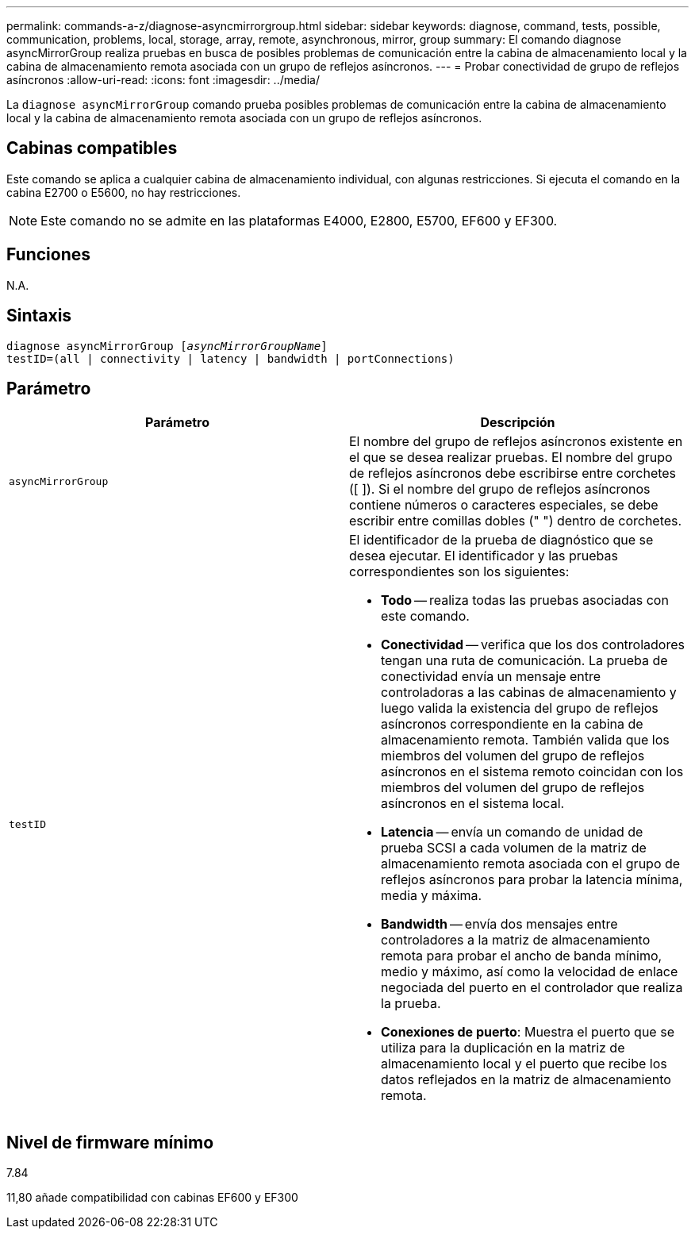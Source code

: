 ---
permalink: commands-a-z/diagnose-asyncmirrorgroup.html 
sidebar: sidebar 
keywords: diagnose, command, tests, possible, communication, problems, local, storage, array, remote, asynchronous, mirror, group 
summary: El comando diagnose asyncMirrorGroup realiza pruebas en busca de posibles problemas de comunicación entre la cabina de almacenamiento local y la cabina de almacenamiento remota asociada con un grupo de reflejos asíncronos. 
---
= Probar conectividad de grupo de reflejos asíncronos
:allow-uri-read: 
:icons: font
:imagesdir: ../media/


[role="lead"]
La `diagnose asyncMirrorGroup` comando prueba posibles problemas de comunicación entre la cabina de almacenamiento local y la cabina de almacenamiento remota asociada con un grupo de reflejos asíncronos.



== Cabinas compatibles

Este comando se aplica a cualquier cabina de almacenamiento individual, con algunas restricciones. Si ejecuta el comando en la cabina E2700 o E5600, no hay restricciones.

[NOTE]
====
Este comando no se admite en las plataformas E4000, E2800, E5700, EF600 y EF300.

====


== Funciones

N.A.



== Sintaxis

[source, cli, subs="+macros"]
----
pass:quotes[diagnose asyncMirrorGroup [_asyncMirrorGroupName_]]
testID=(all | connectivity | latency | bandwidth | portConnections)
----


== Parámetro

[cols="2*"]
|===
| Parámetro | Descripción 


 a| 
`asyncMirrorGroup`
 a| 
El nombre del grupo de reflejos asíncronos existente en el que se desea realizar pruebas. El nombre del grupo de reflejos asíncronos debe escribirse entre corchetes ([ ]). Si el nombre del grupo de reflejos asíncronos contiene números o caracteres especiales, se debe escribir entre comillas dobles (" ") dentro de corchetes.



 a| 
`testID`
 a| 
El identificador de la prueba de diagnóstico que se desea ejecutar. El identificador y las pruebas correspondientes son los siguientes:

* *Todo* -- realiza todas las pruebas asociadas con este comando.
* *Conectividad* -- verifica que los dos controladores tengan una ruta de comunicación. La prueba de conectividad envía un mensaje entre controladoras a las cabinas de almacenamiento y luego valida la existencia del grupo de reflejos asíncronos correspondiente en la cabina de almacenamiento remota. También valida que los miembros del volumen del grupo de reflejos asíncronos en el sistema remoto coincidan con los miembros del volumen del grupo de reflejos asíncronos en el sistema local.
* *Latencia* -- envía un comando de unidad de prueba SCSI a cada volumen de la matriz de almacenamiento remota asociada con el grupo de reflejos asíncronos para probar la latencia mínima, media y máxima.
* *Bandwidth* -- envía dos mensajes entre controladores a la matriz de almacenamiento remota para probar el ancho de banda mínimo, medio y máximo, así como la velocidad de enlace negociada del puerto en el controlador que realiza la prueba.
* *Conexiones de puerto*: Muestra el puerto que se utiliza para la duplicación en la matriz de almacenamiento local y el puerto que recibe los datos reflejados en la matriz de almacenamiento remota.


|===


== Nivel de firmware mínimo

7.84

11,80 añade compatibilidad con cabinas EF600 y EF300
